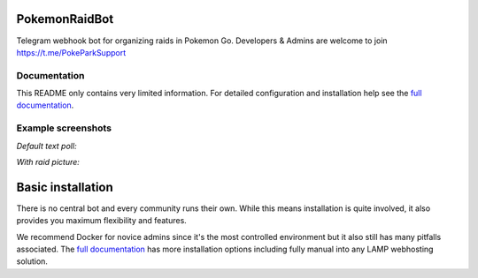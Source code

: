 
PokemonRaidBot
==============

|docs|

Telegram webhook bot for organizing raids in Pokemon Go. Developers & Admins are welcome to join https://t.me/PokeParkSupport

Documentation
-------------

This README only contains very limited information. For detailed configuration and installation help see the `full documentation <https://pokemonraidbot.readthedocs.io>`_.

Example screenshots
-------------------

*Default text poll:*


.. image:: docs/screens/raid-poll-example-text.png?raw=true
   :target: docs/screens/raid-poll-example-text.png?raw=true
   :alt: Example raid poll


*With raid picture:*


.. image:: docs/screens/raid-poll-example-photo.png?raw=true
   :target: docs/screens/raid-poll-example-photo.png?raw=true
   :alt: Example raid poll


Basic installation
==================

There is no central bot and every community runs their own. While this means installation is quite involved, it also provides you maximum flexibility and features.

We recommend Docker for novice admins since it's the most controlled environment but it also still has many pitfalls associated. The `full documentation <https://pokemonraidbot.readthedocs.io>`_ has more installation options including fully manual into any LAMP webhosting solution.


.. |docs| image:: https://readthedocs.org/projects/pokemonraidbot/badge/?version=latest
  :target: https://pokemonraidbot.readthedocs.io/en/latest/?badge=latest
  :alt: Documentation Status
